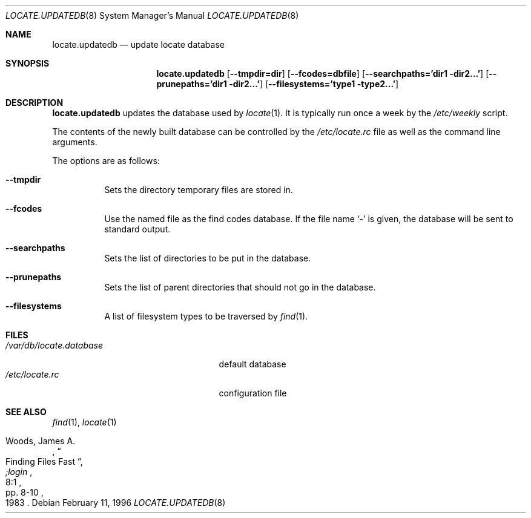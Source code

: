 .\"	$OpenBSD: locate.updatedb.8,v 1.14 2003/02/03 17:46:57 jmc Exp $
.\"
.\" Copyright (c) 1996
.\"	Mike Pritchard <mpp@FreeBSD.org>.  All rights reserved.
.\"
.\" Redistribution and use in source and binary forms, with or without
.\" modification, are permitted provided that the following conditions
.\" are met:
.\" 1. Redistributions of source code must retain the above copyright
.\"    notice, this list of conditions and the following disclaimer.
.\" 2. Redistributions in binary form must reproduce the above copyright
.\"    notice, this list of conditions and the following disclaimer in the
.\"    documentation and/or other materials provided with the distribution.
.\" 3. All advertising materials mentioning features or use of this software
.\"    must display the following acknowledgement:
.\"	This product includes software developed by Mike Pritchard.
.\" 4. Neither the name of the author nor the names of its contributors
.\"    may be used to endorse or promote products derived from this software
.\"    without specific prior written permission.
.\"
.\" THIS SOFTWARE IS PROVIDED BY THE AUTHOR AND CONTRIBUTORS ``AS IS'' AND
.\" ANY EXPRESS OR IMPLIED WARRANTIES, INCLUDING, BUT NOT LIMITED TO, THE
.\" IMPLIED WARRANTIES OF MERCHANTABILITY AND FITNESS FOR A PARTICULAR PURPOSE
.\" ARE DISCLAIMED.  IN NO EVENT SHALL THE REGENTS OR CONTRIBUTORS BE LIABLE
.\" FOR ANY DIRECT, INDIRECT, INCIDENTAL, SPECIAL, EXEMPLARY, OR CONSEQUENTIAL
.\" DAMAGES (INCLUDING, BUT NOT LIMITED TO, PROCUREMENT OF SUBSTITUTE GOODS
.\" OR SERVICES; LOSS OF USE, DATA, OR PROFITS; OR BUSINESS INTERRUPTION)
.\" HOWEVER CAUSED AND ON ANY THEORY OF LIABILITY, WHETHER IN CONTRACT, STRICT
.\" LIABILITY, OR TORT (INCLUDING NEGLIGENCE OR OTHERWISE) ARISING IN ANY WAY
.\" OUT OF THE USE OF THIS SOFTWARE, EVEN IF ADVISED OF THE POSSIBILITY OF
.\" SUCH DAMAGE.
.\"
.Dd February 11, 1996
.Dt LOCATE.UPDATEDB 8
.Os
.Sh NAME
.Nm locate.updatedb
.Nd update locate database
.Sh SYNOPSIS
.Nm locate.updatedb
.Bk -words
.Op Fl -tmpdir=dir
.Op Fl -fcodes=dbfile
.Op Fl -searchpaths='dir1 dir2...'
.Op Fl -prunepaths='dir1 dir2...'
.Op Fl -filesystems='type1 type2...'
.Ek
.Sh DESCRIPTION
.Nm
updates the database used by
.Xr locate 1 .
It is typically run once a week by the
.Pa /etc/weekly
script.
.Pp
The contents of the newly built database can be controlled by the
.Pa /etc/locate.rc
file as well as the command line arguments.
.Pp
The options are as follows:
.Bl -tag -width Ds
.It Fl -tmpdir
Sets the directory temporary files are stored in.
.It Fl -fcodes
Use the named file as the find codes database.
If the file name
.Ql \-
is given, the database will be sent to standard output.
.It Fl -searchpaths
Sets the list of directories to be put in the database.
.It Fl -prunepaths
Sets the list of parent directories that should not go in
the database.
.It Fl -filesystems
A list of filesystem types to be traversed by
.Xr find 1 .
.El
.Sh FILES
.Bl -tag -width /var/db/locate.database -compact
.It Pa /var/db/locate.database
default database
.It Pa /etc/locate.rc
configuration file
.El
.Sh SEE ALSO
.Xr find 1 ,
.Xr locate 1
.Rs
.%A Woods, James A.
.%D 1983
.%T "Finding Files Fast"
.%J ";login"
.%V 8:1
.%P pp. 8-10
.Re
